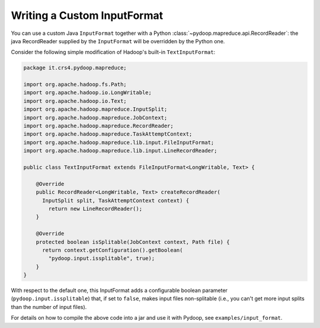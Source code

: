 .. _input_format_example:

Writing a Custom InputFormat
============================

You can use a custom Java ``InputFormat`` together with a Python
:class:`~pydoop.mapreduce.api.RecordReader`: the java RecordReader
supplied by the ``InputFormat`` will be overridden by the Python one.

Consider the following simple modification of Hadoop's built-in
``TextInputFormat``:

.. code-block:: java

  package it.crs4.pydoop.mapreduce;

  import org.apache.hadoop.fs.Path;
  import org.apache.hadoop.io.LongWritable;
  import org.apache.hadoop.io.Text;
  import org.apache.hadoop.mapreduce.InputSplit;
  import org.apache.hadoop.mapreduce.JobContext;
  import org.apache.hadoop.mapreduce.RecordReader;
  import org.apache.hadoop.mapreduce.TaskAttemptContext;
  import org.apache.hadoop.mapreduce.lib.input.FileInputFormat;
  import org.apache.hadoop.mapreduce.lib.input.LineRecordReader;

  public class TextInputFormat extends FileInputFormat<LongWritable, Text> {

      @Override
      public RecordReader<LongWritable, Text> createRecordReader(
        InputSplit split, TaskAttemptContext context) {
          return new LineRecordReader();
      }

      @Override
      protected boolean isSplitable(JobContext context, Path file) {
        return context.getConfiguration().getBoolean(
          "pydoop.input.issplitable", true);
      }
  }

With respect to the default one, this InputFormat adds a configurable
boolean parameter (``pydoop.input.issplitable``) that, if set to
``false``, makes input files non-splitable (i.e., you can't get more
input splits than the number of input files).

For details on how to compile the above code into a jar and use it
with Pydoop, see ``examples/input_format``\ .
